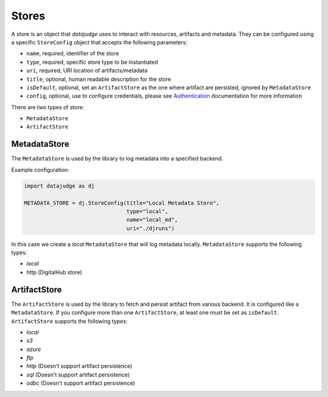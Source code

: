 
Stores
======

A store is an object that *datajudge* uses to interact with resources, artifacts and metadata.
They can be configured using a specific ``StoreConfig`` object that accepts the following parameters:


* ``name``, required, identifier of the store
* ``type``, required, specific store type to be instantiated
* ``uri``, required, URI location of artifacts/metadata
* ``title``, optional, human readable description for the store
* ``isDefault``, optional, set an ``ArtifactStore`` as the one where artifact are persisted, ignored by ``MetadataStore``
* ``config``, optional, use to configure credentials, please see `Authentication <./authentication.md>`_ documentation for more information

There are two types of store:


* ``MetadataStore``
* ``ArtifactStore``

MetadataStore
-------------

The ``MetadataStore`` is used by the library to log metadata into a specified backend.

Example configuration:

.. code-block:: python

   import datajudge as dj

   METADATA_STORE = dj.StoreConfig(title="Local Metadata Store",
                                   type="local",
                                   name="local_md",
                                   uri="./djruns")

In this case we create a *local* ``MetadataStore`` that will log metadata locally.
``MetadataStore`` supports the following types:


* *local*
* *http* (DigitalHub store)

ArtifactStore
-------------

The ``ArtifactStore`` is used by the library to fetch and persist artifact from various backend. It is configured like a ``MetadataStore``.
If you configure more than one ``ArtifactStore``, at least one must be set as ``isDefault``.
``ArtifactStore`` supports the following types:


* *local*
* *s3*
* *azure*
* *ftp*
* *http* (Doesn't support artifact persistence)
* *sql* (Doesn't support artifact persistence)
* *odbc* (Doesn't support artifact persistence)
